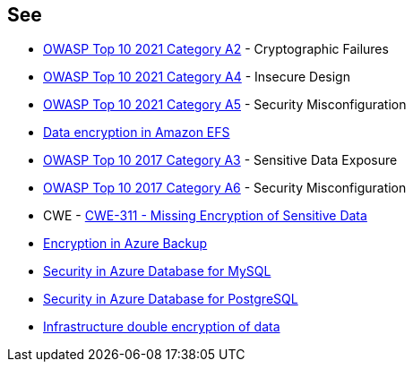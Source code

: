 == See

* https://owasp.org/Top10/A02_2021-Cryptographic_Failures/[OWASP Top 10 2021 Category A2] - Cryptographic Failures
* https://owasp.org/Top10/A04_2021-Insecure_Design/[OWASP Top 10 2021 Category A4] - Insecure Design
* https://owasp.org/Top10/A05_2021-Security_Misconfiguration/[OWASP Top 10 2021 Category A5] - Security Misconfiguration
* https://docs.aws.amazon.com/efs/latest/ug/encryption.html[Data encryption in Amazon EFS]
* https://owasp.org/www-project-top-ten/2017/A3_2017-Sensitive_Data_Exposure[OWASP Top 10 2017 Category A3] - Sensitive Data Exposure
* https://owasp.org/www-project-top-ten/2017/A6_2017-Security_Misconfiguration.html[OWASP Top 10 2017 Category A6] - Security Misconfiguration
* CWE - https://cwe.mitre.org/data/definitions/311[CWE-311 - Missing Encryption of Sensitive Data]
* https://learn.microsoft.com/en-us/azure/backup/backup-encryption[Encryption in Azure Backup]
* https://learn.microsoft.com/en-us/azure/mysql/single-server/concepts-security[Security in Azure Database for MySQL]
* https://learn.microsoft.com/en-us/azure/postgresql/single-server/concepts-security[Security in Azure Database for PostgreSQL]
* https://learn.microsoft.com/en-us/azure/storage/common/infrastructure-encryption-enable?tabs=portal[Infrastructure double encryption of data]